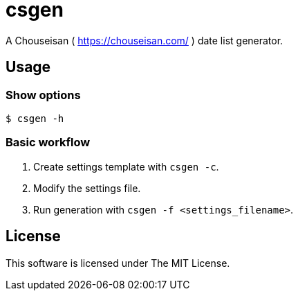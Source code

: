= csgen

A Chouseisan ( https://chouseisan.com/ ) date list generator.

== Usage

=== Show options
[source, shell]
----
$ csgen -h
----

=== Basic workflow
. Create settings template with `csgen -c`.
. Modify the settings file.
. Run generation with `csgen -f <settings_filename>`.

== License
This software is licensed under The MIT License.
